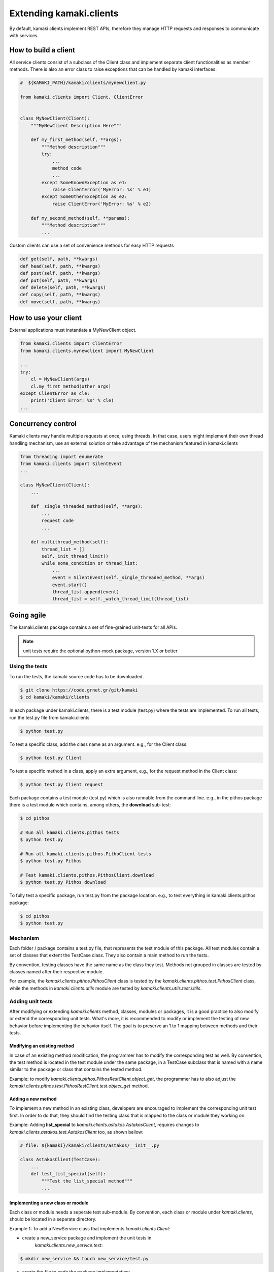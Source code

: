 Extending kamaki.clients
========================

By default, kamaki clients implement REST APIs, therefore they manage HTTP
requests and responses to communicate with services.

How to build a client
---------------------

All service clients consist of a subclass of the Client class and implement
separate client functionalities as member methods. There is also an error class
to raise exceptions that can be handled by kamaki interfaces.

.. code-block:: python
    
    #  ${KAMAKI_PATH}/kamaki/clients/mynewclient.py

    from kamaki.clients import Client, ClientError


    class MyNewClient(Client):
        """MyNewClient Description Here"""

        def my_first_method(self, **args):
            """Method description"""
            try:
                ...
                method code
                ...
            except SomeKnownException as e1:
                raise ClientError('MyError: %s' % e1)
            except SomeOtherException as e2:
                raise ClientError('MyError: %s' % e2)

        def my_second_method(self, **params):
            """Method description"""
            ...

Custom clients can use a set of convenience methods for easy HTTP requests

.. code-block:: python

    def get(self, path, **kwargs)
    def head(self, path, **kwargs)
    def post(self, path, **kwargs)
    def put(self, path, **kwargs)
    def delete(self, path, **kwargs)
    def copy(self, path, **kwargs)
    def move(self, path, **kwargs)

How to use your client
----------------------

External applications must instantiate a MyNewClient object.

.. code-block:: python

    from kamaki.clients import ClientError
    from kamaki.clients.mynewclient import MyNewClient

    ...
    try:
        cl = MyNewClient(args)
        cl.my_first_method(other_args)
    except ClientError as cle:
        print('Client Error: %s' % cle)
    ...

Concurrency control
-------------------

Kamaki clients may handle multiple requests at once, using threads. In that
case, users might implement their own thread handling mechanism, use an
external solution or take advantage of the mechanism featured in kamaki.clients

.. code-block:: python

    from threading import enumerate
    from kamaki.clients import SilentEvent
    ...

    class MyNewClient(Client):
        ...

        def _single_threaded_method(self, **args):
            ...
            request code
            ...

        def multithread_method(self):
            thread_list = []
            self._init_thread_limit()
            while some_condition or thread_list:
                ...
                event = SilentEvent(self._single_threaded_method, **args)
                event.start()
                thread_list.append(event)
                thread_list = self._watch_thread_limit(thread_list)

Going agile
-----------

The kamaki.clients package contains a set of fine-grained unit-tests for all
APIs. 

.. note:: unit tests require the optional python-mock package, version 1.X or
    better

Using the tests
^^^^^^^^^^^^^^^

To run the tests, the kamaki source code has to be downloaded.

.. code-block:: console

    $ git clone https://code.grnet.gr/git/kamaki
    $ cd kamaki/kamaki/clients

In each package under kamaki.clients, there is a test module (test.py) where
the tests are implemented. To run all tests, run the test.py file from
kamaki.clients

.. code-block:: console

    $ python test.py

To test a specific class, add the class name as an argument. e.g., for the
Client class:

.. code-block:: console

    $ python test.py Client

To test a specific method in a class, apply an extra argument, e.g., for the
request method in the Client class:

.. code-block:: console

    $ python test.py Client request

Each package contains a test module (test.py) which is also runnable from the
command line. e.g., in the pithos package there is a test module which
contains, among others, the **download** sub-test:

.. code-block:: console

    $ cd pithos

    # Run all kamaki.clients.pithos tests
    $ python test.py

    # Run all kamaki.clients.pithos.PithoClient tests
    $ python test.py Pithos

    # Test kamaki.clients.pithos.PithosClient.download
    $ python test.py Pithos download

To fully test a specific package, run test.py from the package location. e.g.,
to test everything in kamaki.clients.pithos package:

.. code-block:: console

    $ cd pithos
    $ python test.py

Mechanism
^^^^^^^^^

Each folder / package contains a test.py file, that represents the test module
of this package. All test modules contain a set of classes that extent the
TestCase class. They also contain a main method to run the tests.

By convention, testing classes have the same name as the class they test.
Methods not grouped in classes are tested by classes named after their
respective module.

For example, the *kamaki.clients.pithos.PithosClient* class is tested by the
*kamaki.clients.pithos.test.PithosClient* class, while the methods in
*kamaki.clients.utils* module are tested by *kamaki.clients.utils.test.Utils*.

Adding unit tests
^^^^^^^^^^^^^^^^^

After modifying or extending *kamaki.clients* method, classes, modules or
packages, it is a good practice to also modify or extend the corresponding
unit tests. What's more, it is recommended to modify or implement the testing
of new behavior before implementing the behavior itself. The goal is to
preserve an 1 to 1 mapping between methods and their tests.

Modifying an existing method
""""""""""""""""""""""""""""

In case of an existing method modification, the programmer has to modify the
corresponding test as well. By convention, the test method is located in the
test module under the same package, in a TestCase subclass that is named with a
name similar to the package or class that contains the tested method.

Example: to modify *kamaki.clients.pithos.PithosRestClient.object_get*, the
programmer has to also adjust the
*kamaki.clients.pithos.test.PithosRestClient.test.object_get* method.

Adding a new method
"""""""""""""""""""

To implement a new method in an existing class, developers are encouraged to
implement the corresponding unit test first. In order to do that, they should
find the testing class that is mapped to the class or module they working on.

Example: Adding **list_special** to *kamaki.clients.astakos.AstakosClient*,
requires changes to *kamaki.clients.astakos.test.AstakosClient* too, as shown
bellow:

.. code-block:: python

    # file: ${kamaki}/kamaki/clients/astakos/__init__.py

    class AstakosClient(TestCase):
        ...
        def test_list_special(self):
            """Test the list_special method"""
            ...

Implementing a new class or module
""""""""""""""""""""""""""""""""""

Each class or module needs a seperate test sub-module. By convention, each
class or module under *kamaki.clients*, should be located in a separate
directory.

Example 1: To add a NewService class that implements *kamaki.clients.Client*: 

* create a new_service package and implement the unit tests in
    *kamaki.clients.new_service.test*:

.. code-block:: console

    $ mkdir new_service && touch new_service/test.py

* create the file to code the package implementation:

.. code-block:: console

    $ touch new_service/__init__.py

* Create the test class and methods in *kamaki.clients.new_service.test*

.. code-block:: python

    # file: ${kamaki}/kamaki/clients/new_service/test.py
    from unittest import TestCase

    class NewService(TestCase):

        def test_method1(self):
            ...

* Create the NewService and its actual functionality in kamaki.clients.new_service

.. code-block:: python

    # file: ${kamaki}/kamaki/clients/new_service/__init__.py
    from kamaki.clients import Client

    class NewService(Client):

        def method1(self, ...):
            ...

* Import the test class to *kamaki.clients.test*:

.. code-block:: python

    # file: ${kamaki}/kamaki/clients/test.py
    from kamaki.clients.new_service.test import NewService

.. note:: If the new class or module is part of an existing sub-package, it is
    acceptable to append its testing class in the existing test.py file of the
    sub-package it belongs to. For example, the
    kamaki.clients.pithos.PithosClient and
    kamaki.clients.pithos.rest_api.PithosRestClient classes are tested by two
    different classes (PithosClient and PithosRestClient respectively) in the
    same module (kamaki.clients.pithos.test).

